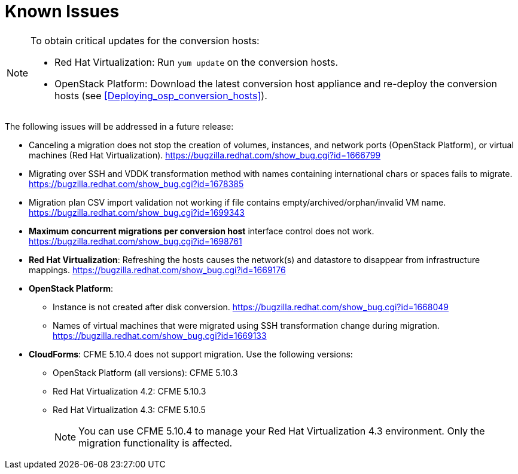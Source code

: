 // Module included in the following assemblies:
// assembly_Troubleshooting.adoc
[id="Known_issues"]
= Known Issues

[NOTE]
====
To obtain critical updates for the conversion hosts:

* Red Hat Virtualization: Run `yum update` on the conversion hosts.
* OpenStack Platform: Download the latest conversion host appliance and re-deploy the conversion hosts (see xref:Deploying_osp_conversion_hosts[]).
====

The following issues will be addressed in a future release:

* Canceling a migration does not stop the creation of volumes, instances, and network ports (OpenStack Platform), or virtual machines (Red Hat Virtualization). link:https://bugzilla.redhat.com/show_bug.cgi?id=1666799[]

* Migrating over SSH and VDDK transformation method with names containing international chars or spaces fails to migrate. link:https://bugzilla.redhat.com/show_bug.cgi?id=1678385[]

* Migration plan CSV import validation not working if file contains empty/archived/orphan/invalid VM name. link:https://bugzilla.redhat.com/show_bug.cgi?id=1699343[]

* *Maximum concurrent migrations per conversion host* interface control does not work. link:https://bugzilla.redhat.com/show_bug.cgi?id=1698761[]

* *Red Hat Virtualization*: Refreshing the hosts causes the network(s) and datastore to disappear from infrastructure mappings. link:https://bugzilla.redhat.com/show_bug.cgi?id=1669176[]

* *OpenStack Platform*:

** Instance is not created after disk conversion. link:https://bugzilla.redhat.com/show_bug.cgi?id=1668049[]
** Names of virtual machines that were migrated using SSH transformation change during migration. link:https://bugzilla.redhat.com/show_bug.cgi?id=1669133[]

* *CloudForms*: CFME 5.10.4 does not support migration. Use the following versions:

** OpenStack Platform (all versions): CFME 5.10.3
** Red Hat Virtualization 4.2: CFME 5.10.3
** Red Hat Virtualization 4.3: CFME 5.10.5
+
[NOTE]
====
You can use CFME 5.10.4 to manage your Red Hat Virtualization 4.3 environment. Only the migration functionality is affected.
====
